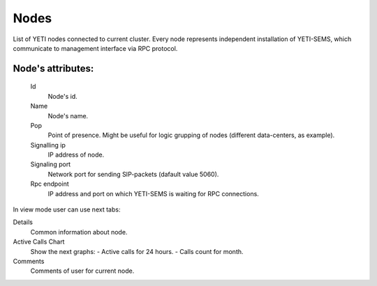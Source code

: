 
.. _nodes:

Nodes
~~~~~

List of YETI nodes connected to current cluster.
Every node represents independent installation of YETI-SEMS, which communicate to management interface via RPC protocol.

**Node**'s attributes:
``````````````````````
    Id
       Node's id.
    Name
       Node's name.
    Pop
        Point of presence. Might be useful for logic grupping of nodes (different data-centers, as example).
    Signalling ip
        IP address of node.
    Signaling port
        Network port for sending SIP-packets (dafault value 5060).
    Rpc endpoint
        IP address and port on which YETI-SEMS is waiting for RPC connections.

In view mode user can use next tabs:

Details
        Common information about node.
Active Calls Chart
        Show the next graphs:
        - Active calls for 24 hours.
        - Calls count for month.
Comments
        Comments of user for current node.


